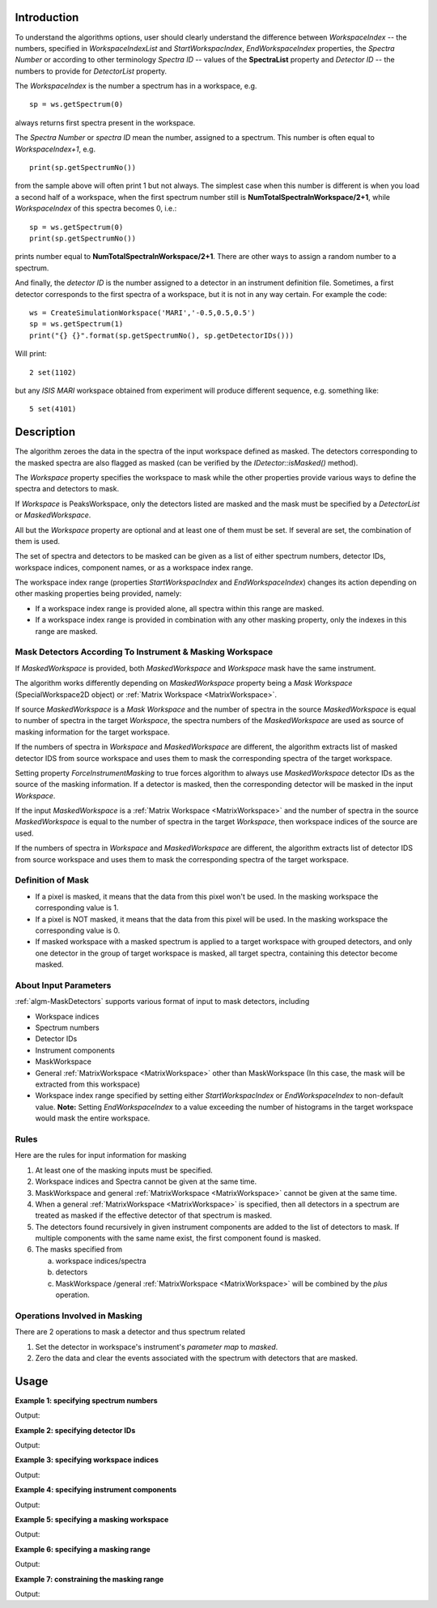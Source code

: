 .. algorithm::

.. summary::

.. relatedalgorithms::

.. properties::

Introduction
------------

To understand the algorithms options, user should clearly understand the difference between *WorkspaceIndex*
-- the numbers, specified in *WorkspaceIndexList* and *StartWorkspacIndex*, *EndWorkspaceIndex* properties,
the *Spectra Number* or according to other terminology *Spectra ID* -- values of the **SpectraList** property and *Detector ID* -- the numbers to provide for
*DetectorList* property.

The *WorkspaceIndex* is the number a spectrum has in a workspace, e.g. ::

  sp = ws.getSpectrum(0)

always returns first spectra present in the workspace.

The *Spectra Number* or  *spectra ID* mean the number, assigned to a spectrum. This number is often equal to *WorkspaceIndex+1*, e.g. ::

  print(sp.getSpectrumNo())

from the sample above will often print 1 but not always. The simplest case when this
number is different is when you load a second half of a workspace, when the first spectrum number still is **NumTotalSpectraInWorkspace/2+1**,
while *WorkspaceIndex* of this spectra becomes 0, i.e.: ::

	sp = ws.getSpectrum(0)
	print(sp.getSpectrumNo())

prints number equal to **NumTotalSpectraInWorkspace/2+1**. There are other ways to assign a random number to a spectrum.

And finally, the *detector ID* is the number assigned to a detector in an instrument definition file. Sometimes,
a  first detector corresponds to the first spectra of a workspace, but it is not in any way certain. For example
the code: ::

  ws = CreateSimulationWorkspace('MARI','-0.5,0.5,0.5')
  sp = ws.getSpectrum(1)
  print("{} {}".format(sp.getSpectrumNo(), sp.getDetectorIDs()))

Will print: ::

  2 set(1102)

but any *ISIS MARI* workspace obtained from experiment will produce different sequence, e.g. something like: ::

  5 set(4101)


Description
-----------

The algorithm zeroes the data in the spectra of the input workspace
defined as masked. The detectors corresponding to the masked spectra are also
flagged as masked (can be verified by the `IDetector::isMasked()` method).

The *Workspace* property specifies the workspace to mask while the other properties
provide various ways to define the spectra and detectors to mask.

If *Workspace* is PeaksWorkspace, only the detectors listed are masked and
the mask must be specified by a *DetectorList* or *MaskedWorkspace*.

All but the *Workspace* property are optional and at least one of them must be
set. If several are set, the combination of them is used.

The set of spectra and detectors to be masked can be given as a list of either
spectrum numbers, detector IDs, workspace indices, component names, or as a
workspace index range.

The workspace index range (properties *StartWorkspacIndex* and *EndWorkspaceIndex*)
changes its action depending on other masking properties being provided, namely:

- If a workspace index range is provided alone, all spectra within this range are masked.
- If a workspace index range is provided in combination with any other masking
  property, only the indexes in this range are masked.

Mask Detectors According To Instrument & Masking Workspace
##########################################################

If *MaskedWorkspace* is provided, both *MaskedWorkspace* and
*Workspace* mask have the same instrument.

The algorithm works differently depending on *MaskedWorkspace* property
being a *Mask Workspace* (SpecialWorkspace2D object) or
:ref:`Matrix Workspace <MatrixWorkspace>`.

If source *MaskedWorkspace* is a *Mask Workspace* and the number of spectra in the source
*MaskedWorkspace* is equal to number of spectra in the target *Workspace*, the
spectra numbers of the *MaskedWorkspace* are used as source
of masking information for the target workspace.

If the numbers of spectra in *Workspace* and *MaskedWorkspace* are different,
the algorithm extracts list of masked detector IDS from source workspace and
uses them to mask the corresponding spectra of the target workspace.

Setting property *ForceInstrumentMasking* to true forces algorithm
to always use *MaskedWorkspace* detector IDs as the source of the masking
information. If a detector is masked, then the corresponding detector
will be masked in the input *Workspace*.

If the input *MaskedWorkspace* is a :ref:`Matrix Workspace <MatrixWorkspace>`
and the number of spectra in the source *MaskedWorkspace* is equal to the number
of spectra in the target *Workspace*, then workspace indices of the source are
used.

If the numbers of spectra in *Workspace* and *MaskedWorkspace* are different,
the algorithm extracts list of detector IDS from source workspace and uses them
to mask the corresponding spectra of the target workspace.


.. _maskdetectors_def_of_mask:

Definition of Mask
##################

-  If a pixel is masked, it means that the data from this pixel won't be
   used. In the masking workspace the corresponding value
   is 1.
-  If a pixel is NOT masked, it means that the data from this pixel will
   be used. In the masking workspace the corresponding value
   is 0.
-  If masked workspace with a masked spectrum is applied to a target workspace with grouped detectors,
   and only one detector in the group of target workspace is masked, all target spectra,
   containing this detector become masked.


About Input Parameters
######################

:ref:`algm-MaskDetectors` supports various format of input to
mask detectors, including

-  Workspace indices
-  Spectrum numbers
-  Detector IDs
-  Instrument components
-  MaskWorkspace
-  General :ref:`MatrixWorkspace <MatrixWorkspace>` other than
   MaskWorkspace (In this case, the mask will be
   extracted from this workspace)
-  Workspace index range specified by setting either *StartWorkspacIndex* or *EndWorkspaceIndex* to non-default value.
   **Note:** Setting *EndWorkspaceIndex* to a value exceeding the number of histograms in the target workspace would mask
   the entire workspace.

Rules
#####

Here are the rules for input information for masking

1. At least one of the masking inputs must be specified.
2. Workspace indices and Spectra cannot be given at the same time.
3. MaskWorkspace  and general :ref:`MatrixWorkspace <MatrixWorkspace>` cannot be given at the same time.
4. When a general :ref:`MatrixWorkspace <MatrixWorkspace>` is specified, then all detectors in a spectrum are treated as masked if the effective detector of that spectrum is masked.
5. The detectors found recursively in given instrument components are added to the list of detectors to mask. If multiple components with the same name exist, the first component found is masked.
6. The masks specified from

   a) workspace indices/spectra
   b) detectors
   c) MaskWorkspace /general :ref:`MatrixWorkspace <MatrixWorkspace>` will be combined by the *plus* operation.

Operations Involved in Masking
##############################

There are 2 operations to mask a detector and thus spectrum related

1. Set the detector in workspace's instrument's *parameter map* to *masked*.
2. Zero the data and clear the events associated with the spectrum with detectors that are masked.


Usage
-----

**Example 1: specifying spectrum numbers**

.. testcode:: ExMaskSpec

  import numpy as np

  # Create a workspace containing some data.
  ws = CreateSampleWorkspace()
  # Mask two detectors by specifying numbers 1 and 3
  MaskDetectors(ws,SpectraList=[1,3])

  # Check that spectra with spectrum numbers 1 and 3 are masked

  # Get the 1st spectrum in the workspace
  spec = ws.getSpectrum(0)
  detid = spec.getDetectorIDs()[0]
  print('Spectrum number is {}'.format(spec.getSpectrumNo()))
  print('Detector of this spectrum is masked: {}'.format(ws.getInstrument().getDetector(detid).isMasked()))
  y = ws.readY(0)
  print('All counts in the spectrum are 0:    {}'.format(np.all( y == 0.0 )))

  # Get the 2nd spectrum in the workspace
  spec = ws.getSpectrum(1)
  detid = spec.getDetectorIDs()[0]
  print('Spectrum number is {}'.format(spec.getSpectrumNo()))
  print('Detector of this spectrum is masked: {}'.format(ws.getInstrument().getDetector(detid).isMasked()))
  y = ws.readY(1)
  print('All counts in the spectrum are 0:    {}'.format(np.all( y == 0.0 )))

  # Get the 3rd spectrum in the workspace
  spec = ws.getSpectrum(2)
  detid = spec.getDetectorIDs()[0]
  print('Spectrum number is {}'.format(spec.getSpectrumNo()))
  print('Detector of this spectrum is masked: {}'.format(ws.getInstrument().getDetector(detid).isMasked()))
  y = ws.readY(2)
  print('All counts in the spectrum are 0:    {}'.format(np.all( y == 0.0 )))

  # Get the 4th spectrum in the workspace
  spec = ws.getSpectrum(3)
  detid = spec.getDetectorIDs()[0]
  print('Spectrum number is {}'.format(spec.getSpectrumNo()))
  print('Detector of this spectrum is masked: {}'.format(ws.getInstrument().getDetector(detid).isMasked()))
  y = ws.readY(3)
  print('All counts in the spectrum are 0:    {}'.format(np.all( y == 0.0 )))

Output:

.. testoutput:: ExMaskSpec

  Spectrum number is 1
  Detector of this spectrum is masked: True
  All counts in the spectrum are 0:    True
  Spectrum number is 2
  Detector of this spectrum is masked: False
  All counts in the spectrum are 0:    False
  Spectrum number is 3
  Detector of this spectrum is masked: True
  All counts in the spectrum are 0:    True
  Spectrum number is 4
  Detector of this spectrum is masked: False
  All counts in the spectrum are 0:    False


**Example 2: specifying detector IDs**

.. testcode:: ExMaskIDs

  # Create a workspace containing some data.
  ws = CreateSampleWorkspace()
  # Mask two detectors by specifying detector IDs 101 and 103
  MaskDetectors(ws,DetectorList=[101,103])

  # Check that spectra with spectrum numbers 1 and 3 are masked

  # Check the 1st detector
  det = ws.getInstrument().getDetector(101)
  print('Detector  {}  is masked: {}'.format(det.getID(), det.isMasked()))

  # Check the 2nd detector
  det = ws.getInstrument().getDetector(103)
  print('Detector  {}  is masked: {}'.format(det.getID(), det.isMasked()))

  # Check some other detectors
  det = ws.getInstrument().getDetector(100)
  print('Detector  {}  is masked: {}'.format(det.getID(), det.isMasked()))
  det = ws.getInstrument().getDetector(102)
  print('Detector  {}  is masked: {}'.format(det.getID(), det.isMasked()))
  det = ws.getInstrument().getDetector(105)
  print('Detector  {}  is masked: {}'.format(det.getID(), det.isMasked()))

Output:

.. testoutput:: ExMaskIDs

  Detector  101  is masked: True
  Detector  103  is masked: True
  Detector  100  is masked: False
  Detector  102  is masked: False
  Detector  105  is masked: False


**Example 3: specifying workspace indices**

.. testcode:: ExMaskWI

  # Create a workspace containing some data.
  ws = CreateSampleWorkspace()
  # Mask two detectors by specifying workspace indices 0 and 2
  MaskDetectors(ws,WorkspaceIndexList=[0,2])

  # Check that spectra with workspace indices 0 and 2 are masked

  # Check the 1st spectrum
  workspaceIndex = 0
  det = ws.getDetector( workspaceIndex )
  print('Detector in spectrum with workspace index  {}  is masked: {}'.format(workspaceIndex, det.isMasked()))

  # Check the 2nd spectrum
  workspaceIndex = 2
  det = ws.getDetector( workspaceIndex )
  print('Detector in spectrum with workspace index  {}  is masked: {}'.format(workspaceIndex, det.isMasked()))

  # Check some other spectra
  workspaceIndex = 1
  det = ws.getDetector( workspaceIndex )
  print('Detector in spectrum with workspace index  {}  is masked: {}'.format(workspaceIndex, det.isMasked()))
  workspaceIndex = 3
  det = ws.getDetector( workspaceIndex )
  print('Detector in spectrum with workspace index  {}  is masked: {}'.format(workspaceIndex, det.isMasked()))
  workspaceIndex = 4
  det = ws.getDetector( workspaceIndex )
  print('Detector in spectrum with workspace index  {}  is masked: {}'.format(workspaceIndex, det.isMasked()))

Output:

.. testoutput:: ExMaskWI

  Detector in spectrum with workspace index  0  is masked: True
  Detector in spectrum with workspace index  2  is masked: True
  Detector in spectrum with workspace index  1  is masked: False
  Detector in spectrum with workspace index  3  is masked: False
  Detector in spectrum with workspace index  4  is masked: False


**Example 4: specifying instrument components**

.. testcode:: ExMaskComp

  # Create a workspace containing some data.
  ws = CreateSampleWorkspace()
  # Mask the column of detectors named 'bank1(x=3)' in bank1, and bank2 entirely.
  # Unfortunately, individual detectors cannot be masked this way in the
  # workspace created by CreateSampleWorkspace since their
  # names contain a comma ',' which breaks the parsing of the component list.
  MaskDetectors(ws, ComponentList='bank1/bank1(x=3), bank2')


  # Define a helper function.
  def checkMasked(detsBegin, detsEnd):
      allMasked = True
      for i in range(detsBegin, detsEnd):
          det = ws.getInstrument().getDetector(i)
          if not det.isMasked():
              allMasked = False
              break
      if allMasked:
          print('Detectors from {0} to {1} are masked.'.format(detsBegin, detsEnd))
      else:
          print('Some detectors were unmasked.')

  # Check the detector column in bank1
  checkMasked(130, 140)

  # Check bank2
  checkMasked(200,300)

Output:

.. testoutput:: ExMaskComp

  Detectors from 130 to 140 are masked.
  Detectors from 200 to 300 are masked.

**Example 5: specifying a masking workspace**

.. testcode:: ExMaskMask

  # Create a masking workspace

  # Create a intermediate workspace to help create the masking workspace
  tmp = CreateSampleWorkspace()
  # Mask two detectors
  MaskDetectors(tmp,WorkspaceIndexList=[1,3])
  # Extract created mask into specialised masking workspace
  masking_ws,dummy = ExtractMask( tmp )

  print('A masking workspace has {} spectrum'.format(masking_ws.blocksize()))
  print('Unmasked spectrum, value = {}'.format(masking_ws.readY(0)[0]))
  print('Masked spectrum,   value = {}'.format(masking_ws.readY(1)[0]))
  print('Unmasked spectrum, value = {}'.format(masking_ws.readY(2)[0]))
  print('Masked spectrum,   value = {}'.format(masking_ws.readY(3)[0]))
  print('Unmasked spectrum, value = {}'.format(masking_ws.readY(4)[0]))
  print('')

  # Create a data workspace
  ws = CreateSampleWorkspace()
  # Mask it using the mask in masking_ws
  MaskDetectors(ws, MaskedWorkspace=masking_ws)

  # Check masking of first 5 detectors
  det = ws.getDetector(0)
  print('Detector {} is masked: {}'.format(det.getID(), det.isMasked()))
  det = ws.getDetector(1)
  print('Detector {} is masked: {}'.format(det.getID(), det.isMasked()))
  det = ws.getDetector(2)
  print('Detector {} is masked: {}'.format(det.getID(), det.isMasked()))
  det = ws.getDetector(3)
  print('Detector {} is masked: {}'.format(det.getID(), det.isMasked()))
  det = ws.getDetector(4)
  print('Detector {} is masked: {}'.format(det.getID(), det.isMasked()))


Output:

.. testoutput:: ExMaskMask

  A masking workspace has 1 spectrum
  Unmasked spectrum, value = 0.0
  Masked spectrum,   value = 1.0
  Unmasked spectrum, value = 0.0
  Masked spectrum,   value = 1.0
  Unmasked spectrum, value = 0.0

  Detector 100 is masked: False
  Detector 101 is masked: True
  Detector 102 is masked: False
  Detector 103 is masked: True
  Detector 104 is masked: False

**Example 6: specifying a masking range**

.. testcode:: ExMaskInRange

  # Create a data workspace
  ws = CreateSampleWorkspace()
  # Mask 3 detectors using the masking range
  MaskDetectors(ws, StartWorkspaceIndex=2, EndWorkspaceIndex=4)

  # Check masking of first 6 detectors
  for ind in range(0,6):
    det = ws.getDetector(ind)
    print('Detector {} is masked: {}'.format(det.getID(), det.isMasked()))


Output:

.. testoutput:: ExMaskInRange

  Detector 100 is masked: False
  Detector 101 is masked: False
  Detector 102 is masked: True
  Detector 103 is masked: True
  Detector 104 is masked: True
  Detector 105 is masked: False

**Example 7: constraining the masking range**

.. testcode:: ExMaskConstrainInRange

  # Create a masking workspace

  # Create a intermediate workspace to help create the masking workspace
  tmp = CreateSampleWorkspace()
  # Mask four detectors:
  MaskDetectors(tmp,StartWorkspaceIndex=2, EndWorkspaceIndex=5)
  # Extract created mask into specialised masking workspace
  masking_ws,_ = ExtractMask( tmp )

  for ind in range(0,7):
    val = masking_ws.readY(ind)[0]
    if val>0:
        print('Unmasked spectrum, value= {}'.format(val))
    else:
        print('Masked spectrum,   value= {}'.format(val))
  print('')

  # Create a data workspace
  ws = CreateSampleWorkspace()
  # Mask it using the mask in masking_ws constraining masking range:
  MaskDetectors(ws, MaskedWorkspace=masking_ws,StartWorkspaceIndex=4, EndWorkspaceIndex=5)

  # Check masking of first 7 detectors
  for ind in range(0,7):
    det = ws.getDetector(ind)
    print('Detector {} is masked: {}'.format(det.getID(), det.isMasked()))

Output:

.. testoutput:: ExMaskConstrainInRange

  Masked spectrum,   value= 0.0
  Masked spectrum,   value= 0.0
  Unmasked spectrum, value= 1.0
  Unmasked spectrum, value= 1.0
  Unmasked spectrum, value= 1.0
  Unmasked spectrum, value= 1.0
  Masked spectrum,   value= 0.0

  Detector 100 is masked: False
  Detector 101 is masked: False
  Detector 102 is masked: False
  Detector 103 is masked: False
  Detector 104 is masked: True
  Detector 105 is masked: True
  Detector 106 is masked: False

.. categories::

.. sourcelink::
